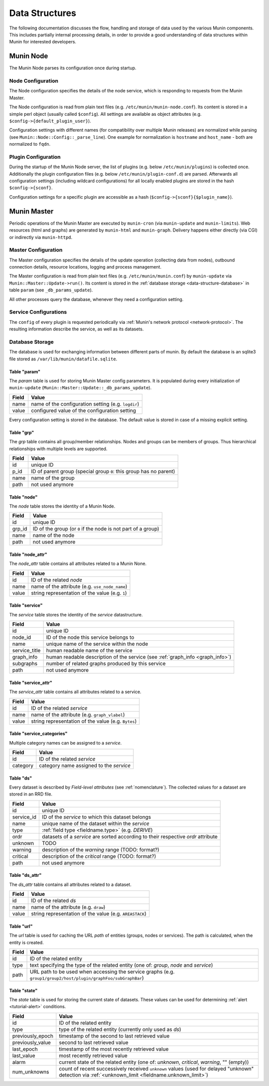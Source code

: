 .. _data-structures:

=================
 Data Structures
=================

The following documentation discusses the flow, handling and storage of data used by the various
Munin components.  This includes partially internal processing details, in order to provide a good
understanding of data structures within Munin for interested developers.


Munin Node
==========

The Munin Node parses its configuration once during startup.


.. _data-structure-node-configuration:

Node Configuration
------------------

The Node configuration specifies the details of the node service, which is responding to requests
from the Munin Master.

The Node configuration is read from plain text files (e.g. ``/etc/munin/munin-node.conf``).
Its content is stored in a simple perl object (usually called ``$config``).
All settings are available as object attributes (e.g. ``$config->{default_plugin_user}``).

Configuration settings with different names (for compatibility over multiple Munin releases) are
normalized while parsing (see ``Munin::Node::Config::_parse_line``). One example for normalization
is ``hostname`` and ``host_name`` - both are normalized to ``fqdn``.


Plugin Configuration
--------------------

During the startup of the Munin Node server, the list of plugins (e.g. below
``/etc/munin/plugins``) is collected once.  Additionally the plugin configuration files
(e.g. below ``/etc/munin/plugin-conf.d``) are parsed.  Afterwards all configuration settings
(including wildcard configurations) for all locally enabled plugins are stored in the hash
``$config->{sconf}``.

Configuration settings for a specific plugin are accessible as a hash (``$config->{sconf}{$plugin_name}``).


Munin Master
============

Periodic operations of the Munin Master are executed by ``munin-cron`` (via ``munin-update`` and ``munin-limits``).
Web resources (html and graphs) are generated by ``munin-html`` and ``munin-graph``. Delivery happens either directly (via CGI) or indirectly via ``munin-httpd``.

Master Configuration
--------------------

The Master configuration specifies the details of the update operation (collecting data from nodes), outbound connection details, resource locations, logging and process management.

The Master configuration is read from plain text files (e.g. ``/etc/munin/munin.conf``) by ``munin-update`` via ``Munin::Master::Update->run()``.
Its content is stored in the :ref:`database storage <data-structure-database>` in table ``param`` (see ``_db_params_update``).

All other processes query the database, whenever they need a configuration setting.


Service Configurations
----------------------

The ``config`` of every plugin is requested periodically via :ref:`Munin's network protocol <network-protocol>`. The resulting information describe the service, as well as its datasets.


.. _data-structure-database:

Database Storage
----------------

The database is used for exchanging information between different parts of munin.
By default the database is an sqlite3 file stored as ``/var/lib/munin/datafile.sqlite``.

Table "param"
^^^^^^^^^^^^^

The *param* table is used for storing Munin Master config parameters. It is populated during every initialization of ``munin-update`` (``Munin::Master::Update::_db_params_update``).

===== =====
Field Value
===== =====
name  name of the configuration setting (e.g. ``logdir``)
value configured value of the configuration setting
===== =====

Every configuration setting is stored in the database. The default value is stored in case of a missing explicit setting.

Table "grp"
^^^^^^^^^^^

The *grp* table contains all group/member relationships. Nodes and groups can be members of groups. Thus hierarchical relationships with multiple levels are supported.

===== =====
Field  Value
===== =====
id    unique ID
p_id  ID of parent group (special group ``0``: this group has no parent)
name  name of the group
path  not used anymore
===== =====

Table "node"
^^^^^^^^^^^^

The *node* table stores the identity of a Munin Node.

====== =====
Field  Value
====== =====
id     unique ID
grp_id ID of the group (or ``0`` if the node is not part of a group)
name   name of the node
path   not used anymore
====== =====

Table "node_attr"
^^^^^^^^^^^^^^^^^

The *node_attr* table contains all attributes related to a Munin None.

===== =====
Field  Value
===== =====
id    ID of the related *node*
name  name of the attribute (e.g. ``use_node_name``)
value string representation of the value (e.g. ``1``)
===== =====

Table "service"
^^^^^^^^^^^^^^^

The *service* table stores the identity of the *service* datastructure.

============= =====
Field         Value
============= =====
id            unique ID
node_id       ID of the node this service belongs to
name          unique name of the service within the node
service_title human readable name of the service
graph_info    human readable description of the service (see :ref:`graph_info <graph_info>`)
subgraphs     number of related graphs produced by this service
path          not used anymore
============= =====

Table "service_attr"
^^^^^^^^^^^^^^^^^^^^

The *service_attr* table contains all attributes related to a service.

===== =====
Field  Value
===== =====
id    ID of the related *service*
name  name of the attribute (e.g. ``graph_vlabel``)
value string representation of the value (e.g. ``Bytes``)
===== =====

Table "service_categories"
^^^^^^^^^^^^^^^^^^^^^^^^^^

Multiple category names can be assigned to a *service*.

======== =====
Field    Value
======== =====
id       ID of the related *service*
category category name assigned to the *service*
======== =====

Table "ds"
^^^^^^^^^^

Every dataset is described by *Field-level attributes* (see :ref:`nomenclature`).
The collected values for a dataset are stored in an RRD file.

========== =====
Field      Value
========== =====
id         unique ID
service_id ID of the *service* to which this dataset belongs
name       unique name of the dataset within the *service*
type       :ref:`field type <fieldname.type>` (e.g. *DERIVE*)
ordr       datasets of a *service* are sorted according to their respective *ordr* attribute
unknown    TODO
warning    description of the *warning* range (TODO: format?)
critical   description of the *critical* range (TODO: format?)
path       not used anymore
========== =====

Table "ds_attr"
^^^^^^^^^^^^^^^

The *ds_attr* table contains all attributes related to a dataset.

===== =====
Field  Value
===== =====
id    ID of the related *ds*
name  name of the attribute (e.g. ``draw``)
value string representation of the value (e.g. ``AREASTACK``)
===== =====

Table "url"
^^^^^^^^^^^

The *url* table is used for caching the URL *path* of entities (groups, nodes or services).
The path is calculated, when the entity is created.

===== =====
Field  Value
===== =====
id    ID of the related entity
type  text specifying the type of the related entity (one of: *group*, *node* and *service*)
path  URL path to be used when accessing the service graphs (e.g. ``group1/group2/host/plugin/graphFoo/subGraphBar``)
===== =====

Table "state"
^^^^^^^^^^^^^

The *state* table is used for storing the current state of datasets. These values can be used for determining :ref:`alert <tutorial-alert>` conditions.

================ =====
Field            Value
================ =====
id               ID of the related entity
type             type of the related entity (currently only used as *ds*)
previously_epoch timestamp of the second to last retrieved value
previously_value second to last retrieved value
last_epoch       timestamp of the most recently retrieved value
last_value       most recently retrieved value
alarm            current state of the related entity (one of: *unknown*, *critical*, *warning*, "" (empty))
num_unknowns     count of recent successively received ``unknown`` values (used for delayed "unknown" detection via :ref:`<unknown_limit <fieldname.unknown_limit>`)
================ =====
